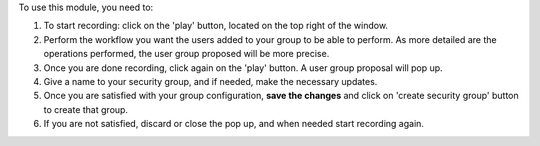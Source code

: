 To use this module, you need to:

#. To start recording: click on the 'play' button, located on the top right of the window.
#. Perform the workflow you want the users added to your group to be able to perform. As more detailed are the operations performed, the user group proposed will be more precise.
#. Once you are done recording, click again on the 'play' button. A user group proposal will pop up.
#. Give a name to your security group, and if needed, make the necessary updates.
#. Once you are satisfied with your group configuration, **save the changes** and click on 'create security group' button to create that group.
#. If you are not satisfied, discard or close the pop up, and when needed start recording again.
